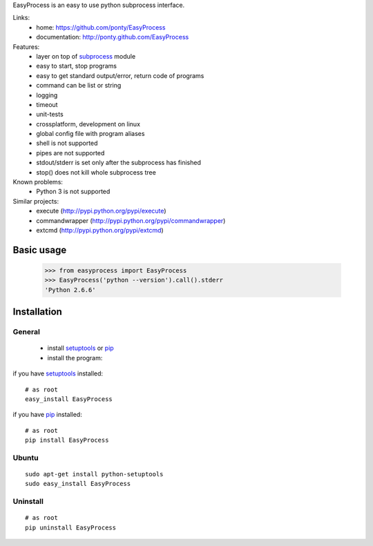 EasyProcess is an easy to use python subprocess interface.

Links:
 * home: https://github.com/ponty/EasyProcess
 * documentation: http://ponty.github.com/EasyProcess

Features:
 - layer on top of subprocess_ module
 - easy to start, stop programs
 - easy to get standard output/error, return code of programs
 - command can be list or string
 - logging
 - timeout
 - unit-tests
 - crossplatform, development on linux
 - global config file with program aliases 
 - shell is not supported
 - pipes are not supported
 - stdout/stderr is set only after the subprocess has finished
 - stop() does not kill whole subprocess tree 
 
Known problems:
 - Python 3 is not supported

Similar projects:
 * execute (http://pypi.python.org/pypi/execute)
 * commandwrapper (http://pypi.python.org/pypi/commandwrapper)
 * extcmd (http://pypi.python.org/pypi/extcmd)
 
Basic usage
============

    >>> from easyprocess import EasyProcess
    >>> EasyProcess('python --version').call().stderr
    'Python 2.6.6'

Installation
============

General
--------

 * install setuptools_ or pip_
 * install the program:

if you have setuptools_ installed::

    # as root
    easy_install EasyProcess

if you have pip_ installed::

    # as root
    pip install EasyProcess

Ubuntu
----------
::

    sudo apt-get install python-setuptools
    sudo easy_install EasyProcess

Uninstall
----------
::

    # as root
    pip uninstall EasyProcess


.. _setuptools: http://peak.telecommunity.com/DevCenter/EasyInstall
.. _pip: http://pip.openplans.org/
.. _subprocess: http://docs.python.org/library/subprocess.html
